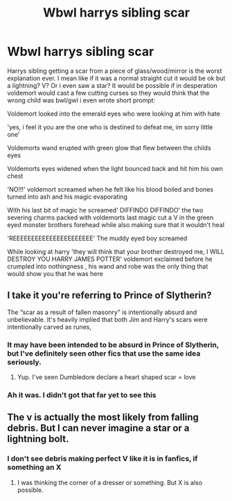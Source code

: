 #+TITLE: Wbwl harrys sibling scar

* Wbwl harrys sibling scar
:PROPERTIES:
:Author: ThWeebb
:Score: 10
:DateUnix: 1611671334.0
:DateShort: 2021-Jan-26
:FlairText: Discussion
:END:
Harrys sibling getting a scar from a piece of glass/wood/mirror is the worst explanation ever. I mean like if it was a normal straight cut it would be ok but a lightning? V? Or i even saw a star? It would be possible if in desperation voldemort would cast a few cutting curses so they would think that the wrong child was bwl/gwl i even wrote short prompt:

Voldemort looked into the emerald eyes who were looking at him with hate

'yes, i feel it you are the one who is destined to defeat me, im sorry little one'

Voldemorts wand erupted with green glow that flew between the childs eyes

Voldemorts eyes widened when the light bounced back and hit him his own chest

'NO!!!' voldemort screamed when he felt like his blood boiled and bones turned into ash and his magic evaporating

With his last bit of magic he screamed' DIFFINDO DIFFINDO' the two severing charms packed with voldemorts last magic cut a V in the green eyed monster brothers forehead while also making sure that it wouldn't heal

'REEEEEEEEEEEEEEEEEEEEEE' The muddy eyed boy screamed

While looking at harry 'they will think that your brother destroyed me, I WILL DESTROY YOU HARRY JAMES POTTER' voldemort exclaimed before he crumpled into nothingness , his wand and robe was the only thing that would show you that he was here


** I take it you're referring to Prince of Slytherin?

The “scar as a result of fallen masonry” is intentionally absurd and unbelievable. It's heavily implied that both Jim and Harry's scars were intentionally carved as runes,
:PROPERTIES:
:Author: Educational-You-597
:Score: 9
:DateUnix: 1611674686.0
:DateShort: 2021-Jan-26
:END:

*** It may have been intended to be absurd in Prince of Slytherin, but I've definitely seen other fics that use the same idea seriously.
:PROPERTIES:
:Author: TheLetterJ0
:Score: 11
:DateUnix: 1611682762.0
:DateShort: 2021-Jan-26
:END:

**** Yup. I've seen Dumbledore declare a heart shaped scar = love
:PROPERTIES:
:Author: Ash_Lestrange
:Score: 7
:DateUnix: 1611684795.0
:DateShort: 2021-Jan-26
:END:


*** Ah it was. I didn't got that far yet to see this
:PROPERTIES:
:Author: ThWeebb
:Score: 2
:DateUnix: 1611674747.0
:DateShort: 2021-Jan-26
:END:


** The v is actually the most likely from falling debris. But I can never imagine a star or a lightning bolt.
:PROPERTIES:
:Author: DeDe_at_it_again
:Score: 3
:DateUnix: 1611683945.0
:DateShort: 2021-Jan-26
:END:

*** I don't see debris making perfect V like it is in fanfics, if something an X
:PROPERTIES:
:Author: ThWeebb
:Score: 4
:DateUnix: 1611693270.0
:DateShort: 2021-Jan-27
:END:

**** I was thinking the corner of a dresser or something. But X is also possible.
:PROPERTIES:
:Author: DeDe_at_it_again
:Score: 3
:DateUnix: 1611694203.0
:DateShort: 2021-Jan-27
:END:
